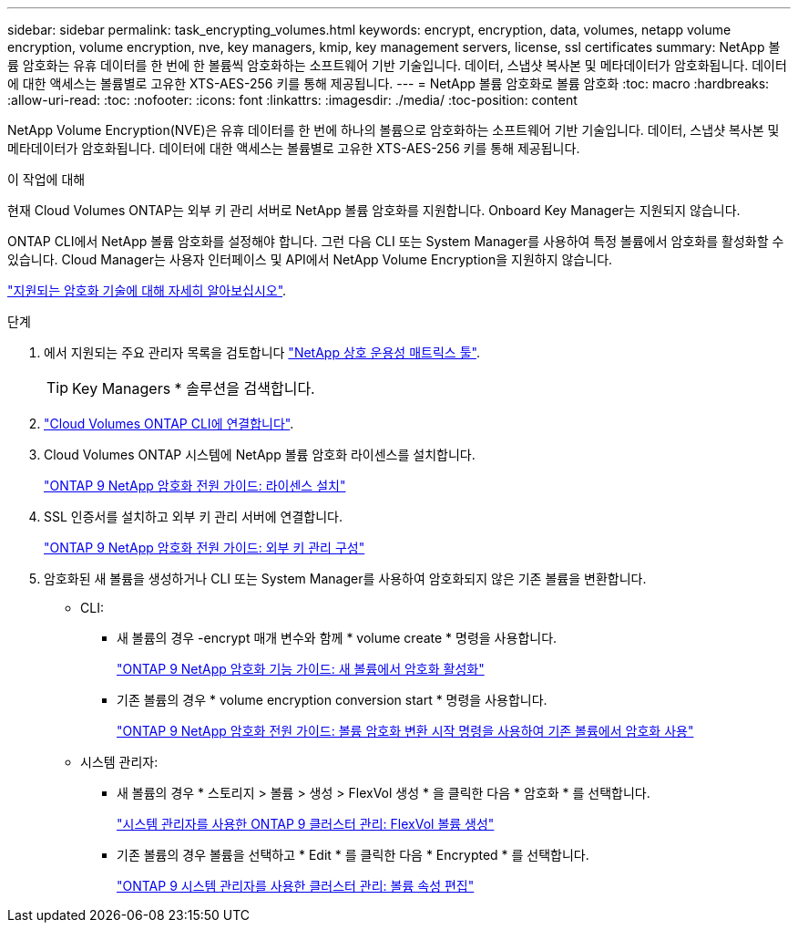 ---
sidebar: sidebar 
permalink: task_encrypting_volumes.html 
keywords: encrypt, encryption, data, volumes, netapp volume encryption, volume encryption, nve, key managers, kmip, key management servers, license, ssl certificates 
summary: NetApp 볼륨 암호화는 유휴 데이터를 한 번에 한 볼륨씩 암호화하는 소프트웨어 기반 기술입니다. 데이터, 스냅샷 복사본 및 메타데이터가 암호화됩니다. 데이터에 대한 액세스는 볼륨별로 고유한 XTS-AES-256 키를 통해 제공됩니다. 
---
= NetApp 볼륨 암호화로 볼륨 암호화
:toc: macro
:hardbreaks:
:allow-uri-read: 
:toc: 
:nofooter: 
:icons: font
:linkattrs: 
:imagesdir: ./media/
:toc-position: content


[role="lead"]
NetApp Volume Encryption(NVE)은 유휴 데이터를 한 번에 하나의 볼륨으로 암호화하는 소프트웨어 기반 기술입니다. 데이터, 스냅샷 복사본 및 메타데이터가 암호화됩니다. 데이터에 대한 액세스는 볼륨별로 고유한 XTS-AES-256 키를 통해 제공됩니다.

.이 작업에 대해
현재 Cloud Volumes ONTAP는 외부 키 관리 서버로 NetApp 볼륨 암호화를 지원합니다. Onboard Key Manager는 지원되지 않습니다.

ONTAP CLI에서 NetApp 볼륨 암호화를 설정해야 합니다. 그런 다음 CLI 또는 System Manager를 사용하여 특정 볼륨에서 암호화를 활성화할 수 있습니다. Cloud Manager는 사용자 인터페이스 및 API에서 NetApp Volume Encryption을 지원하지 않습니다.

link:concept_security.html["지원되는 암호화 기술에 대해 자세히 알아보십시오"].

.단계
. 에서 지원되는 주요 관리자 목록을 검토합니다 http://mysupport.netapp.com/matrix["NetApp 상호 운용성 매트릭스 툴"^].
+

TIP: Key Managers * 솔루션을 검색합니다.

. link:task_connecting_to_otc.html["Cloud Volumes ONTAP CLI에 연결합니다"^].
. Cloud Volumes ONTAP 시스템에 NetApp 볼륨 암호화 라이센스를 설치합니다.
+
http://docs.netapp.com/ontap-9/topic/com.netapp.doc.pow-nve/GUID-F5F371C0-7713-4A16-B5BF-A3514A97960D.html["ONTAP 9 NetApp 암호화 전원 가이드: 라이센스 설치"^]

. SSL 인증서를 설치하고 외부 키 관리 서버에 연결합니다.
+
http://docs.netapp.com/ontap-9/topic/com.netapp.doc.pow-nve/GUID-DD718B42-038D-4009-84FF-20BBD6530BC2.html["ONTAP 9 NetApp 암호화 전원 가이드: 외부 키 관리 구성"^]

. 암호화된 새 볼륨을 생성하거나 CLI 또는 System Manager를 사용하여 암호화되지 않은 기존 볼륨을 변환합니다.
+
** CLI:
+
*** 새 볼륨의 경우 -encrypt 매개 변수와 함께 * volume create * 명령을 사용합니다.
+
http://docs.netapp.com/ontap-9/topic/com.netapp.doc.pow-nve/GUID-A5D3FDEF-CA10-4A54-9E17-DB9E9954082E.html["ONTAP 9 NetApp 암호화 기능 가이드: 새 볼륨에서 암호화 활성화"^]

*** 기존 볼륨의 경우 * volume encryption conversion start * 명령을 사용합니다.
+
http://docs.netapp.com/ontap-9/topic/com.netapp.doc.pow-nve/GUID-1468CE48-A0D9-4D45-BF78-A11C26724051.html["ONTAP 9 NetApp 암호화 전원 가이드: 볼륨 암호화 변환 시작 명령을 사용하여 기존 볼륨에서 암호화 사용"^]



** 시스템 관리자:
+
*** 새 볼륨의 경우 * 스토리지 > 볼륨 > 생성 > FlexVol 생성 * 을 클릭한 다음 * 암호화 * 를 선택합니다.
+
http://docs.netapp.com/ontap-9/topic/com.netapp.doc.onc-sm-help-950/GUID-3FA865E2-AE14-40A9-BF76-A2D7EB44D387.html["시스템 관리자를 사용한 ONTAP 9 클러스터 관리: FlexVol 볼륨 생성"^]

*** 기존 볼륨의 경우 볼륨을 선택하고 * Edit * 를 클릭한 다음 * Encrypted * 를 선택합니다.
+
http://docs.netapp.com/ontap-9/topic/com.netapp.doc.onc-sm-help-950/GUID-906E88E4-8CE9-465F-8AC7-0C089080B2C5.html["ONTAP 9 시스템 관리자를 사용한 클러스터 관리: 볼륨 속성 편집"^]






